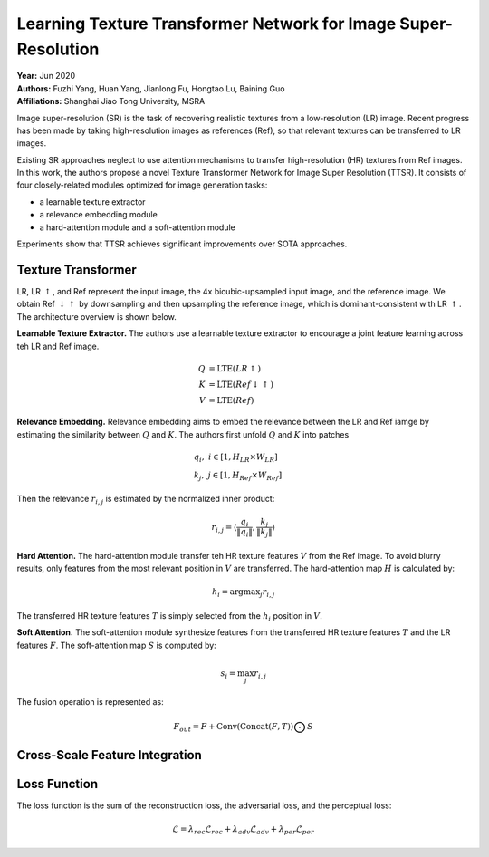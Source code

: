 Learning Texture Transformer Network for Image Super-Resolution
=====================================

| **Year:** Jun 2020
| **Authors:** Fuzhi Yang, Huan Yang, Jianlong Fu, Hongtao Lu, Baining Guo
| **Affiliations:** Shanghai Jiao Tong University, MSRA

Image super-resolution (SR) is the task of recovering realistic textures from a low-resolution (LR) image. Recent progress has been made by taking high-resolution images as references (Ref), so that relevant textures can be transferred to LR images.

Existing SR approaches neglect to use attention mechanisms to transfer high-resolution (HR) textures from Ref images. In this work, the authors propose a novel Texture Transformer Network for Image Super Resolution (TTSR). It consists of four closely-related modules optimized for image generation tasks:

- a learnable texture extractor
- a relevance embedding module
- a hard-attention module and a soft-attention module

Experiments show that TTSR achieves significant improvements over SOTA approaches.

Texture Transformer
-------------------------------------

LR, LR :math:`\uparrow`, and Ref represent the input image, the 4x bicubic-upsampled input image, and the reference image. We obtain Ref :math:`\downarrow\uparrow` by downsampling and then upsampling the reference image, which is dominant-consistent with LR :math:`\uparrow`. The architecture overview is shown below.

.. image:: figures/learning-texture-transformer-for-img-sr-1.png
   :width: 480pt

**Learnable Texture Extractor.** The authors use a learnable texture extractor to encourage a joint feature learning across teh LR and Ref image.

.. math::

   Q & = \text{LTE}(LR\uparrow) \\
   K & = \text{LTE}(Ref\downarrow\uparrow) \\
   V & = \text{LTE}(Ref)

**Relevance Embedding.** Relevance embedding aims to embed the relevance between the LR and Ref iamge by estimating the similarity between :math:`Q` and :math:`K`. The authors first unfold :math:`Q` and :math:`K` into patches

.. math::

   & q_i, \; i \in [1, H_{LR} \times W_{LR}] \\
   & k_j, \; j \in [1, H_{Ref} \times W_{Ref}]

Then the relevance :math:`r_{i, j}` is estimated by the normalized inner product:

.. math::

   r_{i, j} = \left\langle \frac{q_i}{\lVert q_i \rVert}, \frac{k_j}{\lVert k_j \rVert} \right\rangle

**Hard Attention.** The hard-attention module transfer teh HR texture features :math:`V` from the Ref image. To avoid blurry results, only features from the most relevant position in :math:`V` are transferred. The hard-attention map :math:`H` is calculated by:

.. math::

   h_i = \text{argmax}_j r_{i, j}

The transferred HR texture features :math:`T` is simply selected from the :math:`h_i` position in :math:`V`.

**Soft Attention.** The soft-attention module synthesize features from the transferred HR texture features :math:`T` and the LR features :math:`F`. The soft-attention map :math:`S` is computed by:

.. math::

   s_i = \max_j r_{i, j}

The fusion operation is represented as:

.. math::

   F_{out} = F + \text{Conv}(\text{Concat}(F, T)) \bigodot S

Cross-Scale Feature Integration
-------------------------------------

Loss Function
-------------------------------------

The loss function is the sum of the reconstruction loss, the adversarial loss, and the perceptual loss:

.. math::

   \mathcal{L} = \lambda_{rec}\mathcal{L}_{rec} + \lambda_{adv}\mathcal{L}_{adv} + \lambda_{per}\mathcal{L}_{per}
